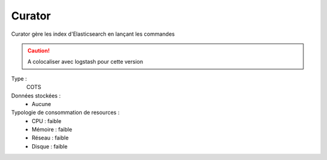 Curator
#######

Curator gère les index d'Elasticsearch en lançant les commandes

.. caution:: A colocaliser avec logstash pour cette version



Type :
	COTS

Données stockées :
	* Aucune

Typologie de consommation de resources :
	* CPU : faible
	* Mémoire : faible
	* Réseau : faible
	* Disque : faible


